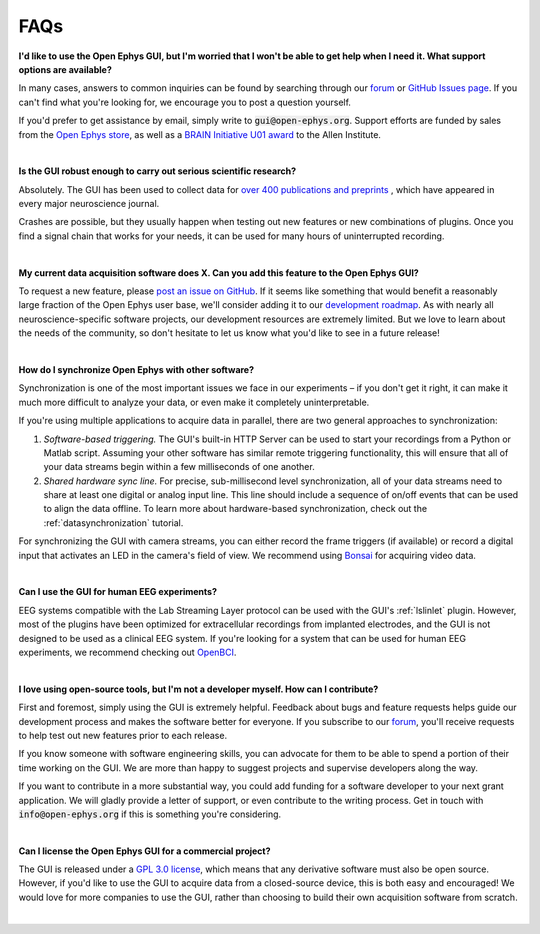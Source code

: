 .. _faq:
.. role:: raw-html-m2r(raw)
   :format: html

FAQs
============================


**I'd like to use the Open Ephys GUI, but I'm worried that I won't be able to get help when I need it. What support options are available?**

In many cases, answers to common inquiries can be found by searching through our `forum <https://groups.google.com/g/open-ephys>`__ or `GitHub Issues page <https://github.com/open-ephys/plugin-GUI/issues>`__. If you can't find what you're looking for, we encourage you to post a question yourself.

If you'd prefer to get assistance by email, simply write to :code:`gui@open-ephys.org`. Support efforts are funded by sales from the `Open Ephys store <https://open-ephys.org/store>`__, as well as a `BRAIN Initiative U01 award <https://reporter.nih.gov/project-details/10731991>`__ to the Allen Institute.

|

**Is the GUI robust enough to carry out serious scientific research?**

Absolutely. The GUI has been used to collect data for `over 400 publications and preprints <https://open-ephys.org/publications>`__ , which have appeared in every major neuroscience journal. 

Crashes are possible, but they usually happen when testing out new features or new combinations of plugins. Once you find a signal chain that works for your needs, it can be used for many hours of uninterrupted recording.

|

**My current data acquisition software does X. Can you add this feature to the Open Ephys GUI?**

To request a new feature, please `post an issue on GitHub <https://github.com/open-ephys/plugin-GUI/issues>`__. If it seems like something that would benefit a reasonably large fraction of the Open Ephys user base, we'll consider adding it to our `development roadmap <https://github.com/open-ephys/plugin-GUI/issues/435>`__. As with nearly all neuroscience-specific software projects, our development resources are extremely limited. But we love to learn about the needs of the community, so don't hesitate to let us know what you'd like to see in a future release!

|

**How do I synchronize Open Ephys with other software?**

Synchronization is one of the most important issues we face in our experiments – if you don't get it right, it can make it much more difficult to analyze your data, or even make it completely uninterpretable.

If you're using multiple applications to acquire data in parallel, there are two general approaches to synchronization:

(1) *Software-based triggering.* The GUI's built-in HTTP Server can be used to start your recordings from a Python or Matlab script. Assuming your other software has similar remote triggering functionality, this will ensure that all of your data streams begin within a few milliseconds of one another.

(2) *Shared hardware sync line.* For precise, sub-millisecond level synchronization, all of your data streams need to share at least one digital or analog input line. This line should include a sequence of on/off events that can be used to align the data offline. To learn more about hardware-based synchronization, check out the :ref:`datasynchronization` tutorial.

For synchronizing the GUI with camera streams, you can either record the frame triggers (if available) or record a digital input that activates an LED in the camera's field of view. We recommend using `Bonsai <https://bonsai-rx.org/>`__ for acquiring video data.

|

**Can I use the GUI for human EEG experiments?**

EEG systems compatible with the Lab Streaming Layer protocol can be used with the GUI's :ref:`lslinlet` plugin. However, most of the plugins have been optimized for extracellular recordings from implanted electrodes, and the GUI is not designed to be used as a clinical EEG system. If you're looking for a system that can be used for human EEG experiments, we recommend checking out `OpenBCI <https://openbci.com/>`__.

|

**I love using open-source tools, but I'm not a developer myself. How can I contribute?**

First and foremost, simply using the GUI is extremely helpful. Feedback about bugs and feature requests helps guide our development process and makes the software better for everyone. If you subscribe to our `forum <https://groups.google.com/g/open-ephys>`__, you'll receive requests to help test out new features prior to each release.

If you know someone with software engineering skills, you can advocate for them to be able to spend a portion of their time working on the GUI. We are more than happy to suggest projects and supervise developers along the way.

If you want to contribute in a more substantial way, you could add funding for a software developer to your next grant application. We will gladly provide a letter of support, or even contribute to the writing process. Get in touch with :code:`info@open-ephys.org` if this is something you're considering.

|

**Can I license the Open Ephys GUI for a commercial project?**

The GUI is released under a `GPL 3.0 license <https://github.com/open-ephys/plugin-GUI/blob/main/LICENSE>`__, which means that any derivative software must also be open source. However, if you'd like to use the GUI to acquire data from a closed-source device, this is both easy and encouraged! We would love for more companies to use the GUI, rather than choosing to build their own acquisition software from scratch. 

|